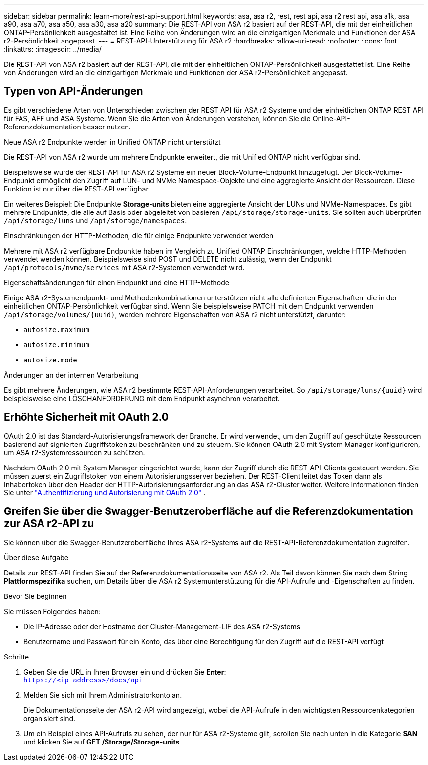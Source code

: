 ---
sidebar: sidebar 
permalink: learn-more/rest-api-support.html 
keywords: asa, asa r2, rest, rest api, asa r2 rest api, asa a1k, asa a90, asa a70, asa a50, asa a30, asa a20 
summary: Die REST-API von ASA r2 basiert auf der REST-API, die mit der einheitlichen ONTAP-Persönlichkeit ausgestattet ist. Eine Reihe von Änderungen wird an die einzigartigen Merkmale und Funktionen der ASA r2-Persönlichkeit angepasst. 
---
= REST-API-Unterstützung für ASA r2
:hardbreaks:
:allow-uri-read: 
:nofooter: 
:icons: font
:linkattrs: 
:imagesdir: ../media/


[role="lead"]
Die REST-API von ASA r2 basiert auf der REST-API, die mit der einheitlichen ONTAP-Persönlichkeit ausgestattet ist. Eine Reihe von Änderungen wird an die einzigartigen Merkmale und Funktionen der ASA r2-Persönlichkeit angepasst.



== Typen von API-Änderungen

Es gibt verschiedene Arten von Unterschieden zwischen der REST API für ASA r2 Systeme und der einheitlichen ONTAP REST API für FAS, AFF und ASA Systeme. Wenn Sie die Arten von Änderungen verstehen, können Sie die Online-API-Referenzdokumentation besser nutzen.

.Neue ASA r2 Endpunkte werden in Unified ONTAP nicht unterstützt
Die REST-API von ASA r2 wurde um mehrere Endpunkte erweitert, die mit Unified ONTAP nicht verfügbar sind.

Beispielsweise wurde der REST-API für ASA r2 Systeme ein neuer Block-Volume-Endpunkt hinzugefügt. Der Block-Volume-Endpunkt ermöglicht den Zugriff auf LUN- und NVMe Namespace-Objekte und eine aggregierte Ansicht der Ressourcen. Diese Funktion ist nur über die REST-API verfügbar.

Ein weiteres Beispiel: Die Endpunkte *Storage-units* bieten eine aggregierte Ansicht der LUNs und NVMe-Namespaces. Es gibt mehrere Endpunkte, die alle auf Basis oder abgeleitet von basieren `/api/storage/storage-units`. Sie sollten auch überprüfen `/api/storage/luns` und `/api/storage/namespaces`.

.Einschränkungen der HTTP-Methoden, die für einige Endpunkte verwendet werden
Mehrere mit ASA r2 verfügbare Endpunkte haben im Vergleich zu Unified ONTAP Einschränkungen, welche HTTP-Methoden verwendet werden können. Beispielsweise sind POST und DELETE nicht zulässig, wenn der Endpunkt `/api/protocols/nvme/services` mit ASA r2-Systemen verwendet wird.

.Eigenschaftsänderungen für einen Endpunkt und eine HTTP-Methode
Einige ASA r2-Systemendpunkt- und Methodenkombinationen unterstützen nicht alle definierten Eigenschaften, die in der einheitlichen ONTAP-Persönlichkeit verfügbar sind. Wenn Sie beispielsweise PATCH mit dem Endpunkt verwenden `/api/storage/volumes/{uuid}`, werden mehrere Eigenschaften von ASA r2 nicht unterstützt, darunter:

* `autosize.maximum`
* `autosize.minimum`
* `autosize.mode`


.Änderungen an der internen Verarbeitung
Es gibt mehrere Änderungen, wie ASA r2 bestimmte REST-API-Anforderungen verarbeitet. So `/api/storage/luns/{uuid}` wird beispielsweise eine LÖSCHANFORDERUNG mit dem Endpunkt asynchron verarbeitet.



== Erhöhte Sicherheit mit OAuth 2.0

OAuth 2.0 ist das Standard-Autorisierungsframework der Branche. Er wird verwendet, um den Zugriff auf geschützte Ressourcen basierend auf signierten Zugriffstoken zu beschränken und zu steuern. Sie können OAuth 2.0 mit System Manager konfigurieren, um ASA r2-Systemressourcen zu schützen.

Nachdem OAuth 2.0 mit System Manager eingerichtet wurde, kann der Zugriff durch die REST-API-Clients gesteuert werden. Sie müssen zuerst ein Zugriffstoken von einem Autorisierungsserver beziehen. Der REST-Client leitet das Token dann als Inhabertoken über den Header der HTTP-Autorisierungsanforderung an das ASA r2-Cluster weiter. Weitere Informationen finden Sie unter https://docs.netapp.com/us-en/ontap/authentication/overview-oauth2.html["Authentifizierung und Autorisierung mit OAuth 2.0"^] .



== Greifen Sie über die Swagger-Benutzeroberfläche auf die Referenzdokumentation zur ASA r2-API zu

Sie können über die Swagger-Benutzeroberfläche Ihres ASA r2-Systems auf die REST-API-Referenzdokumentation zugreifen.

.Über diese Aufgabe
Details zur REST-API finden Sie auf der Referenzdokumentationsseite von ASA r2. Als Teil davon können Sie nach dem String *Plattformspezifika* suchen, um Details über die ASA r2 Systemunterstützung für die API-Aufrufe und -Eigenschaften zu finden.

.Bevor Sie beginnen
Sie müssen Folgendes haben:

* Die IP-Adresse oder der Hostname der Cluster-Management-LIF des ASA r2-Systems
* Benutzername und Passwort für ein Konto, das über eine Berechtigung für den Zugriff auf die REST-API verfügt


.Schritte
. Geben Sie die URL in Ihren Browser ein und drücken Sie *Enter*: +
`https://<ip_address>/docs/api`
. Melden Sie sich mit Ihrem Administratorkonto an.
+
Die Dokumentationsseite der ASA r2-API wird angezeigt, wobei die API-Aufrufe in den wichtigsten Ressourcenkategorien organisiert sind.

. Um ein Beispiel eines API-Aufrufs zu sehen, der nur für ASA r2-Systeme gilt, scrollen Sie nach unten in die Kategorie *SAN* und klicken Sie auf *GET /Storage/Storage-units*.

